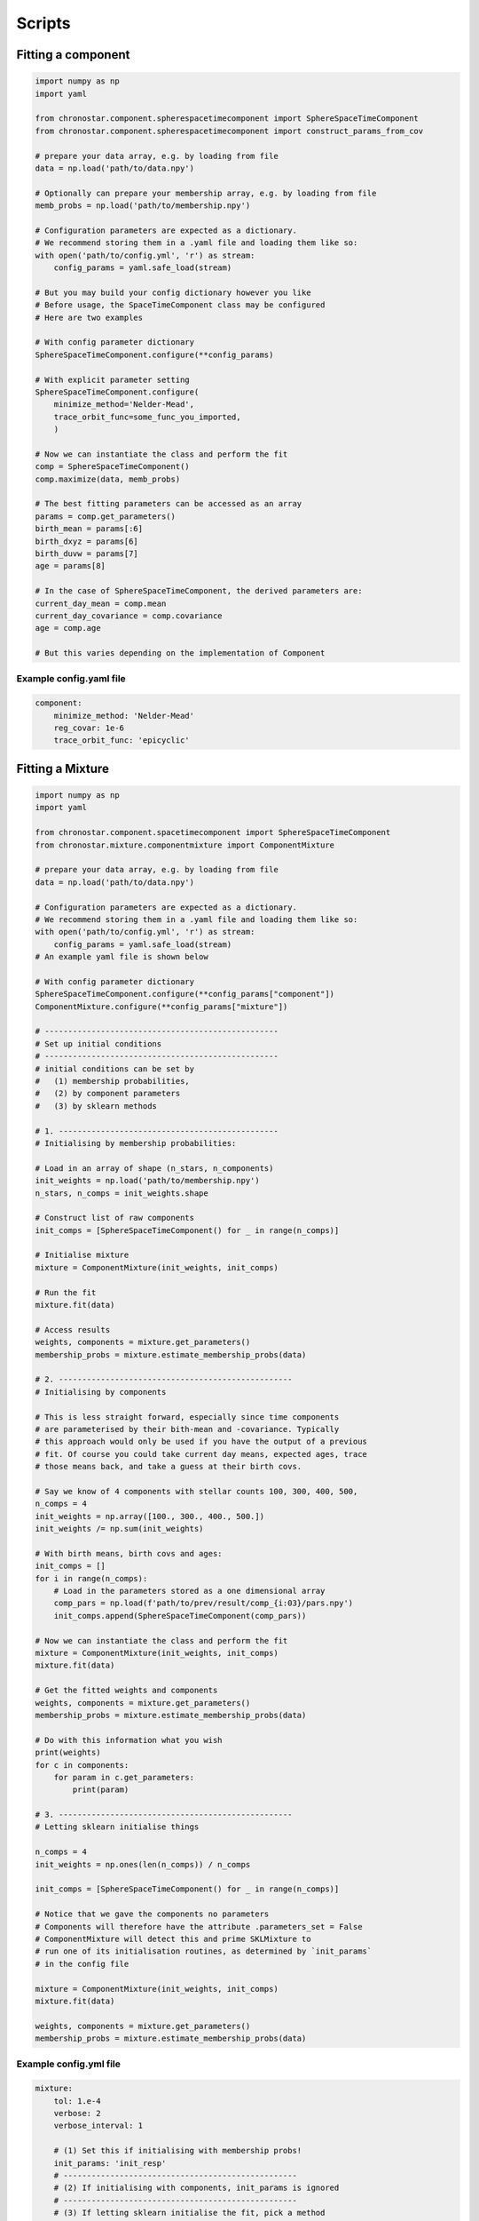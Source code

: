 Scripts
=======

.. _scripts-comp:

Fitting a component
-------------------

.. code-block:: python

    import numpy as np
    import yaml

    from chronostar.component.spherespacetimecomponent import SphereSpaceTimeComponent
    from chronostar.component.spherespacetimecomponent import construct_params_from_cov

    # prepare your data array, e.g. by loading from file
    data = np.load('path/to/data.npy')

    # Optionally can prepare your membership array, e.g. by loading from file
    memb_probs = np.load('path/to/membership.npy')

    # Configuration parameters are expected as a dictionary.
    # We recommend storing them in a .yaml file and loading them like so:
    with open('path/to/config.yml', 'r') as stream:
        config_params = yaml.safe_load(stream)

    # But you may build your config dictionary however you like
    # Before usage, the SpaceTimeComponent class may be configured
    # Here are two examples

    # With config parameter dictionary
    SphereSpaceTimeComponent.configure(**config_params)

    # With explicit parameter setting
    SphereSpaceTimeComponent.configure(
        minimize_method='Nelder-Mead',
        trace_orbit_func=some_func_you_imported,
        )

    # Now we can instantiate the class and perform the fit
    comp = SphereSpaceTimeComponent()
    comp.maximize(data, memb_probs)

    # The best fitting parameters can be accessed as an array
    params = comp.get_parameters()
    birth_mean = params[:6]
    birth_dxyz = params[6]
    birth_duvw = params[7]
    age = params[8]

    # In the case of SphereSpaceTimeComponent, the derived parameters are:
    current_day_mean = comp.mean
    current_day_covariance = comp.covariance
    age = comp.age

    # But this varies depending on the implementation of Component

Example config.yaml file
^^^^^^^^^^^^^^^^^^^^^^^^

.. code-block:: yaml

    component:
        minimize_method: 'Nelder-Mead'
        reg_covar: 1e-6
        trace_orbit_func: 'epicyclic'

.. _scripts-mixture:

Fitting a Mixture
-----------------

.. code-block:: python

    import numpy as np
    import yaml

    from chronostar.component.spacetimecomponent import SphereSpaceTimeComponent
    from chronostar.mixture.componentmixture import ComponentMixture

    # prepare your data array, e.g. by loading from file
    data = np.load('path/to/data.npy')

    # Configuration parameters are expected as a dictionary.
    # We recommend storing them in a .yaml file and loading them like so:
    with open('path/to/config.yml', 'r') as stream:
        config_params = yaml.safe_load(stream)
    # An example yaml file is shown below

    # With config parameter dictionary
    SphereSpaceTimeComponent.configure(**config_params["component"])
    ComponentMixture.configure(**config_params["mixture"])

    # --------------------------------------------------
    # Set up initial conditions
    # --------------------------------------------------
    # initial conditions can be set by
    #   (1) membership probabilities,
    #   (2) by component parameters
    #   (3) by sklearn methods

    # 1. -----------------------------------------------
    # Initialising by membership probabilities:

    # Load in an array of shape (n_stars, n_components)
    init_weights = np.load('path/to/membership.npy')
    n_stars, n_comps = init_weights.shape

    # Construct list of raw components
    init_comps = [SphereSpaceTimeComponent() for _ in range(n_comps)]

    # Initialise mixture
    mixture = ComponentMixture(init_weights, init_comps)

    # Run the fit
    mixture.fit(data)

    # Access results
    weights, components = mixture.get_parameters()
    membership_probs = mixture.estimate_membership_probs(data)

    # 2. --------------------------------------------------
    # Initialising by components

    # This is less straight forward, especially since time components
    # are parameterised by their bith-mean and -covariance. Typically
    # this approach would only be used if you have the output of a previous
    # fit. Of course you could take current day means, expected ages, trace
    # those means back, and take a guess at their birth covs.

    # Say we know of 4 components with stellar counts 100, 300, 400, 500,
    n_comps = 4
    init_weights = np.array([100., 300., 400., 500.])
    init_weights /= np.sum(init_weights)

    # With birth means, birth covs and ages:
    init_comps = []
    for i in range(n_comps):
        # Load in the parameters stored as a one dimensional array
        comp_pars = np.load(f'path/to/prev/result/comp_{i:03}/pars.npy')
        init_comps.append(SphereSpaceTimeComponent(comp_pars))

    # Now we can instantiate the class and perform the fit
    mixture = ComponentMixture(init_weights, init_comps)
    mixture.fit(data)

    # Get the fitted weights and components 
    weights, components = mixture.get_parameters()
    membership_probs = mixture.estimate_membership_probs(data)

    # Do with this information what you wish
    print(weights)
    for c in components:
        for param in c.get_parameters:
            print(param)

    # 3. --------------------------------------------------
    # Letting sklearn initialise things

    n_comps = 4
    init_weights = np.ones(len(n_comps)) / n_comps

    init_comps = [SphereSpaceTimeComponent() for _ in range(n_comps)]

    # Notice that we gave the components no parameters
    # Components will therefore have the attribute .parameters_set = False
    # ComponentMixture will detect this and prime SKLMixture to 
    # run one of its initialisation routines, as determined by `init_params`
    # in the config file

    mixture = ComponentMixture(init_weights, init_comps)
    mixture.fit(data)

    weights, components = mixture.get_parameters()
    membership_probs = mixture.estimate_membership_probs(data)


Example config.yml file
^^^^^^^^^^^^^^^^^^^^^^^

.. code-block:: yaml

    mixture:
        tol: 1.e-4
        verbose: 2
        verbose_interval: 1

        # (1) Set this if initialising with membership probs!
        init_params: 'init_resp'
        # --------------------------------------------------
        # (2) If initialising with components, init_params is ignored
        # --------------------------------------------------
        # (3) If letting sklearn initialise the fit, pick a method
        init_params: 'kmeans'

    component:
        reg_covar: 1.e-5
        minimize_method: 'Nelder-Mead'
        trace_orbit_func: 'epicyclic'

.. _scripts-chron:

Fit Chronostar
--------------

Running full chronostar is the simplest script of them all, because
the :class:`Driver` handles everything. The default classes used are
:class:`SphereSpaceTimeComponent`, :class:`ComponentMixture` and
:class:`SimpleICPool`.
If you wish to use an alternative (either included in Chronostar or
a custom class of your own) simply import it and pass it to the :class:`Driver`.

.. code-block:: python

    import numpy as np
    import yaml

    # Import driver
    from chronostar.driver import Driver

    # Import any desired module substitutes
    from chronostar.component.spacecomponent import SpaceComponent

    # Prepare data
    data = np.load('path/to/data.npy')

    # Instantiate the driver class
    driver = Driver(
        config_file='path/to/config.yml',
        component_class=SpaceComponent,
    )

    # Run Chronostar
    best_mixture = driver.run(data)

    # Analyse the resulting best fit however you like
    weights, comps = best_mixture.get_parameters()
    print(f"{weights=}")
    for i, comp in enumerate(comps):
        print(f"---- Component {i} -----")
        for j, param in enumerate(comp.get_parameters()):
            print(f"  -- param {j} --")
            print(param)

Example config.yml file
^^^^^^^^^^^^^^^^^^^^^^^

.. code-block:: yaml

    driver: {}

    icpool:
        max_components: 100

    mixture:
        tol: 1.e-4
        verbose: 2
        verbose_interval: 1
        # Initialisation mode isn't relevant, since chronostar
        # typically begins with a one component fit
        # So lets just avoid choosing anything that might lead to
        # unnecessary computation (i.e. avoid 'kmeans')
        init_params: 'random'

    component:
        reg_covar: 1.e-5
